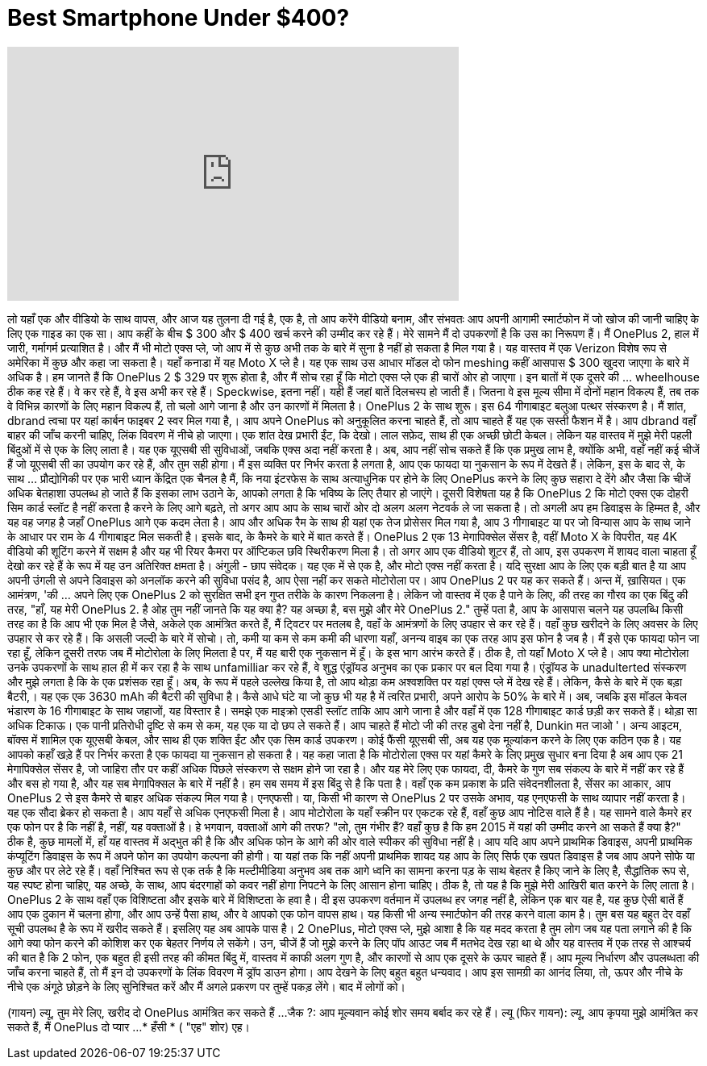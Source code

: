 = Best Smartphone Under $400?
:published_at: 2015-08-30
:hp-alt-title: Best Smartphone Under $400?
:hp-image: https://i.ytimg.com/vi/UJa9r_PR_e4/maxresdefault.jpg


++++
<iframe width="560" height="315" src="https://www.youtube.com/embed/UJa9r_PR_e4?rel=0" frameborder="0" allow="autoplay; encrypted-media" allowfullscreen></iframe>
++++

लो यहाँ एक और वीडियो के साथ वापस,
और आज यह तुलना दी गई है, एक है, तो आप करेंगे वीडियो बनाम,
और संभवतः आप अपनी आगामी स्मार्टफोन में जो खोज की जानी चाहिए के लिए एक गाइड का एक सा।
आप कहीं के बीच $ 300 और $ 400 खर्च करने की उम्मीद कर रहे हैं।
मेरे सामने मैं दो उपकरणों है कि उस का निरूपण हैं।
मैं OnePlus 2, हाल में जारी, गर्मागर्म प्रत्याशित है।
और मैं भी मोटो एक्स प्ले, जो आप में से कुछ अभी तक के बारे में सुना है नहीं हो सकता है मिल गया है।
यह वास्तव में एक Verizon विशेष रूप से अमेरिका में कुछ और कहा जा सकता है।
यहाँ कनाडा में यह Moto X प्ले है।
यह एक साथ उस आधार मॉडल दो फोन meshing कहीं आसपास $ 300 खुदरा जाएगा के बारे में अधिक है।
हम जानते हैं कि OnePlus 2 $ 329 पर शुरू होता है,
और मैं सोच रहा हूँ कि मोटो एक्स प्ले एक ही चारों ओर हो जाएगा।
इन बातों में एक दूसरे की ... wheelhouse ठीक कह रहे हैं।
वे कर रहे हैं, वे इस अभी कर रहे हैं।
Speckwise, इतना नहीं। यही हैं जहां बातें दिलचस्प हो जाती हैं।
जितना वे इस मूल्य सीमा में दोनों महान विकल्प हैं, तब तक
वे विभिन्न कारणों के लिए महान विकल्प हैं,
तो चलो आगे जाना है और उन कारणों में मिलता है।
OnePlus 2 के साथ शुरू।
इस 64 गीगाबाइट बलुआ पत्थर संस्करण है।
मैं शांत, dbrand त्वचा पर यहां कार्बन फाइबर 2 स्वर मिल गया है,।
आप अपने OnePlus को अनुकूलित करना चाहते हैं, तो आप चाहते हैं यह एक सस्ती फैशन में है।
आप dbrand वहाँ बाहर की जाँच करनी चाहिए, लिंक विवरण में नीचे हो जाएगा।
एक शांत देख प्रभारी ईंट, कि देखो।
लाल सफ़ेद,
साथ ही एक अच्छी छोटी केबल।
लेकिन यह वास्तव में मुझे मेरी पहली बिंदुओं में से एक के लिए लाता है।
यह एक यूएसबी सी सुविधाओं, जबकि एक्स अदा नहीं करता है।
अब, आप नहीं सोच सकते हैं कि एक प्रमुख लाभ है, क्योंकि अभी, वहाँ नहीं कई चीजें हैं जो यूएसबी सी का उपयोग कर रहे हैं,
और तुम सही होगा। मैं इस व्यक्ति पर निर्भर करता है लगता है,
आप एक फायदा या नुकसान के रूप में देखते हैं।
लेकिन, इस के बाद से, के साथ ... प्रौद्योगिकी पर एक भारी ध्यान केंद्रित एक चैनल है
मैं, कि नया इंटरफेस के साथ अत्याधुनिक पर होने के लिए OnePlus करने के लिए कुछ सहारा दे देंगे
और जैसा कि चीजें अधिक बेतहाशा उपलब्ध हो जाते हैं कि इसका लाभ उठाने के,
आपको लगता है कि भविष्य के लिए तैयार हो जाएंगे।
दूसरी विशेषता यह है कि OnePlus 2 कि मोटो एक्स एक दोहरी सिम कार्ड स्लॉट है नहीं करता है करने के लिए आगे बढ़ते,
तो अगर आप आप के साथ चारों ओर दो अलग अलग नेटवर्क ले जा सकता है।
तो अगली अप हम डिवाइस के हिम्मत है,
और यह वह जगह है जहाँ OnePlus आगे एक कदम लेता है।
आप और अधिक रैम के साथ ही यहां एक तेज प्रोसेसर मिल गया है,
आप 3 गीगाबाइट या पर जो विन्यास आप के साथ जाने के आधार पर राम के 4 गीगाबाइट मिल सकती है।
इसके बाद, के कैमरे के बारे में बात करते हैं।
OnePlus 2 एक 13 मेगापिक्सेल सेंसर है, वहीं
Moto X के विपरीत, यह 4K वीडियो की शूटिंग करने में सक्षम है और यह भी रियर कैमरा पर ऑप्टिकल छवि स्थिरीकरण मिला है।
तो अगर आप एक वीडियो शूटर हैं, तो आप, इस उपकरण में शायद वाला चाहता हूँ देखो कर रहे हैं के रूप में यह उन अतिरिक्त क्षमता है।
अंगुली - छाप संवेदक। यह एक में से एक है,
और मोटो एक्स नहीं करता है।
यदि सुरक्षा आप के लिए एक बड़ी बात है या आप अपनी उंगली से अपने डिवाइस को अनलॉक करने की सुविधा पसंद है,
आप ऐसा नहीं कर सकते मोटोरोला पर।
आप OnePlus 2 पर यह कर सकते हैं।
अन्त में, ख़ासियत।
एक आमंत्रण, 'की ... अपने लिए एक OnePlus 2 को सुरक्षित सभी इन गुप्त तरीके के कारण निकलना है।
लेकिन जो वास्तव में एक है पाने के लिए, की तरह का गौरव का एक बिंदु की तरह,
&quot;हाँ, यह मेरी OnePlus 2. है ओह तुम नहीं जानते कि यह क्या है? यह अच्छा है, बस मुझे और मेरे OnePlus 2.&quot;
तुम्हें पता है, आप के आसपास चलने यह उपलब्धि किसी तरह का है कि आप भी एक मिल है जैसे,
अकेले एक आमंत्रित करते हैं, मैं ट्विटर पर मतलब है, वहाँ के आमंत्रणों के लिए उपहार से कर रहे हैं।
वहाँ कुछ खरीदने के लिए अवसर के लिए उपहार से कर रहे हैं।
कि असली जल्दी के बारे में सोचो।
तो, कमी या कम से कम कमी की धारणा यहाँ,
अनन्य वाइब का एक तरह आप इस फोन है जब है।
मैं इसे एक फायदा फोन जा रहा हूँ, लेकिन दूसरी तरफ जब मैं मोटोरोला के लिए मिलता है पर, मैं यह बारी एक नुकसान में हूँ।
के इस भाग आरंभ करते हैं।
ठीक है, तो यहाँ Moto X प्ले है।
आप क्या मोटोरोला उनके उपकरणों के साथ हाल ही में कर रहा है के साथ unfamilliar कर रहे हैं,
वे शुद्ध एंड्रॉयड अनुभव का एक प्रकार पर बल दिया गया है।
एंड्रॉयड के unadulterted संस्करण और मुझे लगता है कि के एक प्रशंसक रहा हूँ।
अब, के रूप में पहले उल्लेख किया है, तो आप थोड़ा कम अश्वशक्ति पर यहां एक्स प्ले में देख रहे हैं।
लेकिन, कैसे के बारे में एक बड़ा बैटरी,।
यह एक एक 3630 mAh की बैटरी की सुविधा है।
कैसे आधे घंटे या जो कुछ भी यह है में त्वरित प्रभारी, अपने आरोप के 50% के बारे में।
अब, जबकि इस मॉडल केवल भंडारण के 16 गीगाबाइट के साथ जहाजों,
यह विस्तार है।
समझे एक माइक्रो एसडी स्लॉट ताकि आप आगे जाना है और वहाँ में एक 128 गीगाबाइट कार्ड छड़ी कर सकते हैं।
थोड़ा सा अधिक टिकाऊ।
एक पानी प्रतिरोधी दृष्टि से कम से कम, यह एक या दो छप ले सकते हैं।
आप चाहते हैं मोटो जी की तरह डुबो देना नहीं है, Dunkin मत जाओ '।
अन्य आइटम, बॉक्स में शामिल एक यूएसबी केबल, और साथ ही एक शक्ति ईंट और एक सिम कार्ड उपकरण।
कोई फैंसी यूएसबी सी, अब यह एक मूल्यांकन करने के लिए एक कठिन एक है।
यह आपको कहाँ खड़े हैं पर निर्भर करता है एक फायदा या नुकसान हो सकता है।
यह कहा जाता है कि मोटोरोला एक्स पर यहां कैमरे के लिए प्रमुख सुधार बना दिया है
अब आप एक 21 मेगापिक्सेल सेंसर है,
जो जाहिरा तौर पर कहीं अधिक पिछले संस्करण से सक्षम होने जा रहा है।
और यह मेरे लिए एक फायदा, दी, कैमरे के गुण सब संकल्प के बारे में नहीं कर रहे हैं और बस हो गया है,
और यह सब मेगापिक्सल के बारे में नहीं है। हम सब समय में इस बिंदु से है कि पता है।
वहाँ एक कम प्रकाश के प्रति संवेदनशीलता है, सेंसर का आकार,
आप OnePlus 2 से इस कैमरे से बाहर अधिक संकल्प मिल गया है।
एनएफसी। या, किसी भी कारण से OnePlus 2 पर उसके अभाव, यह एनएफसी के साथ व्यापार नहीं करता है।
यह एक सौदा ब्रेकर हो सकता है। आप यहाँ से अधिक एनएफसी मिला है।
आप मोटोरोला के यहाँ स्क्रीन पर एकटक रहे हैं,
वहाँ कुछ आप नोटिस वाले हैं है। यह सामने वाले कैमरे हर एक फोन पर है कि नहीं है,
नहीं, यह वक्ताओं है।
हे भगवान, वक्ताओं आगे की तरफ?
&quot;लो, तुम गंभीर हैं? वहाँ कुछ है कि हम 2015 में यहां की उम्मीद करने आ सकते हैं क्या है?&quot;
ठीक है, कुछ मामलों में, हाँ यह वास्तव में अद्भुत की है कि और अधिक फोन के आगे की ओर वाले स्पीकर की सुविधा नहीं है।
आप यदि आप अपने प्राथमिक डिवाइस, अपनी प्राथमिक कंप्यूटिंग डिवाइस के रूप में अपने फोन का उपयोग कल्पना की होगी।
या यहां तक ​​कि नहीं अपनी प्राथमिक शायद यह आप के लिए सिर्फ एक खपत डिवाइस है जब आप अपने सोफे या कुछ और पर लेटे रहे हैं।
वहाँ निश्चित रूप से एक तर्क है कि मल्टीमीडिया अनुभव अब तक आगे ध्वनि का सामना करना पड़ के साथ बेहतर है किए जाने के लिए है,
सैद्धांतिक रूप से, यह स्पष्ट होना चाहिए, यह अच्छे, के साथ, आप बंदरगाहों को कवर नहीं होगा निपटने के लिए आसान होना चाहिए।
ठीक है, तो यह है कि मुझे मेरी आखिरी बात करने के लिए लाता है।
OnePlus 2 के साथ वहाँ एक विशिष्टता और इसके बारे में विशिष्टता के हवा है।
दी इस उपकरण वर्तमान में उपलब्ध हर जगह नहीं है, लेकिन एक बार यह है, यह कुछ ऐसी बातें हैं आप एक दुकान में चलना होगा,
और आप उन्हें पैसा हाथ, और वे आपको एक फोन वापस हाथ।
यह किसी भी अन्य स्मार्टफोन की तरह करने वाला काम है। तुम बस यह बहुत देर वहाँ सूची उपलब्ध है के रूप में खरीद सकते हैं।
इसलिए यह अब आपके पास है। 2 OnePlus, मोटो एक्स प्ले,
मुझे आशा है कि यह मदद करता है तुम लोग जब यह पता लगाने की है कि आगे क्या फोन करने की कोशिश कर एक बेहतर निर्णय ले सकेंगे।
उन, चीजें हैं जो मुझे करने के लिए पॉप आउट जब मैं मतभेद देख रहा था थे
और यह वास्तव में एक तरह से आश्चर्य की बात है कि 2 फोन, एक बहुत ही इसी तरह की कीमत बिंदु में, वास्तव में काफी अलग गुण है,
और कारणों से आप एक दूसरे के ऊपर चाहते हैं।
आप मूल्य निर्धारण और उपलब्धता की जाँच करना चाहते हैं, तो मैं इन दो उपकरणों के लिंक विवरण में ड्रॉप डाउन होगा।
आप देखने के लिए बहुत बहुत धन्यवाद। आप इस सामग्री का आनंद लिया, तो, ऊपर और नीचे के नीचे एक अंगूठे छोड़ने के लिए सुनिश्चित करें
और मैं अगले प्रकरण पर तुम्हें पकड़ लेंगे।
बाद में लोगों को।
[Outtakes]
(गायन) ल्यू, तुम मेरे लिए, खरीद दो OnePlus आमंत्रित कर सकते हैं ...
जैक ?: आप मूल्यवान कोई शोर समय बर्बाद कर रहे हैं।
ल्यू (फिर गायन): ल्यू, आप कृपया मुझे आमंत्रित कर सकते हैं, मैं OnePlus दो प्यार ...
* हँसी *
( &quot;एह&quot; शोर)
एह।